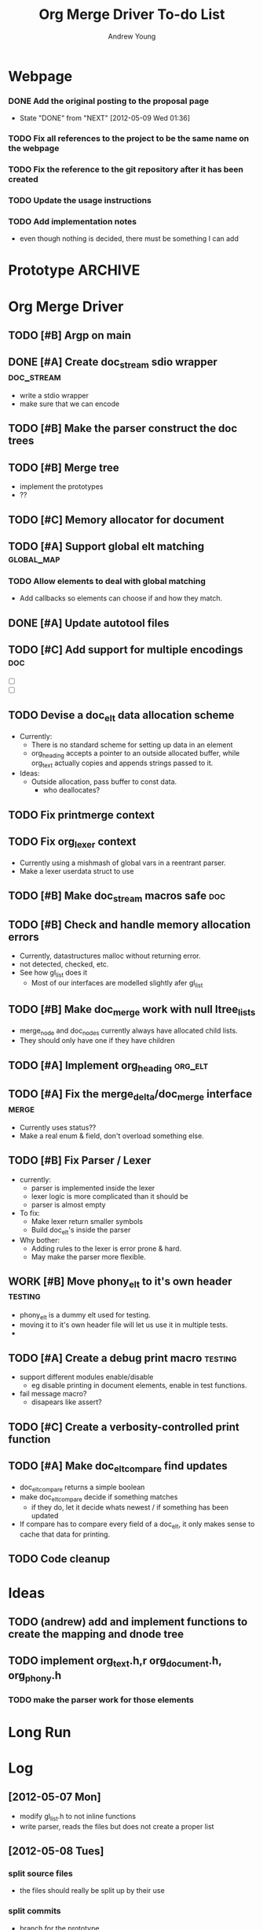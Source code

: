#+TITLE: Org Merge Driver To-do List
#+STARTUP: overview
#+AUTHOR: Andrew Young
#+DESCRIPTION: TODO list for org merge driver
#+TODO: TODO WORK | DONE

* Webpage
*** DONE Add the original posting to the proposal page
    - State "DONE"       from "NEXT"       [2012-05-09 Wed 01:36]
*** TODO Fix all references to the project to be the same name on the webpage
*** TODO Fix the reference to the git repository after it has been created
*** TODO Update the usage instructions
*** TODO Add implementation notes
- even though nothing is decided, there must be something I can add

* Prototype 							    :ARCHIVE:
** DONE fix up documentation
   - State "DONE"       from "TODO"    [2012-05-09 Wed 01:34]
** DONE Write real manual
    - State "DONE"       from "NEXT"       [2012-05-09 Wed 01:34]
- manual, how to use it
- now in the root README
** DONE Finish the parser
    - State "DONE"       from "NEXT"       [2012-05-10 Thu 19:03]
- make sure the new headings are being put in the right spot
  - means: compare level of new heading with old heading to add it in
    the right spot
  - possibly add the new heading to the propper spot right as the next
    one is started
** DONE Implement a heading tree printer
    - State "DONE"       from "NEXT"       [2012-05-09 Wed 23:24]
- really a org_document_to_file function
** DONE Add a TAP for the program which demonstrates its use
- test anything protocol
** DONE Write an introductory warning
    - State "DONE"       from "NEXT"       [2012-05-10 Thu 19:03]
- this program assumes things about the structure and use of org-mode
  and org files. If the way you use org files does not match this,
  then it may corrupt your data! Please be very aware of what
  assumptions this program makes before using. I (nor anyone other
  than yourself) can be held accountable for the results of using this
  program.
** DONE Use Gnulib diffseq to merge
   - State "DONE"       from "NEXT"       [2012-05-16 Wed 22:26]
** DONE Fix memory usage
- nothing is being unmalloced
- write destroy functions
  - one for document, heading, look at ?gl_list_free? for list notes
** DONE Start working on the change detection
   - State "DONE"       from "NEXT"       [2012-05-16 Wed 22:25]
** DONE Create a heading mapping
** DONE Begin work on the change merging
** DONE Create text mapping
** DONE Allow headings to be 'moved' locally
** DONE Allow headings to be 'moved' globally
** DONE Print propper merges
** DONE Finish the prototype

* Org Merge Driver
** TODO [#B] Argp on main
** DONE [#A] Create doc_stream sdio wrapper			 :doc_stream:
- write a stdio wrapper
- make sure that we can encode 

** TODO [#B] Make the parser construct the doc trees
** TODO [#B] Merge tree
- implement the prototypes
- ??
** TODO [#C] Memory allocator for document
** TODO [#A] Support global elt matching			 :global_map:
*** TODO Allow elements to deal with global matching
- Add callbacks so elements can choose if and how they match.
 
** DONE [#A] Update autotool files
** TODO [#C] Add support for multiple encodings				:doc:
- [ ]  
- [ ] 

** TODO Devise a doc_elt data allocation scheme
- Currently:
  - There is no standard scheme for setting up data in an element
  - org_heading accepts a pointer to an outside allocated buffer,
    while org_text actually copies and appends strings passed to it.
- Ideas:
  - Outside allocation, pass buffer to const data.
    - who deallocates?
** TODO Fix printmerge context
** TODO Fix org_lexer context
- Currently using a mishmash of global vars in a reentrant parser.
- Make a lexer userdata struct to use

** TODO [#B] Make doc_stream macros safe				:doc:
** TODO [#B] Check and handle memory allocation errors
- Currently, datastructures malloc without returning error.
- not detected, checked, etc.
- See how gl_list does it
  - Most of our interfaces are modelled slightly afer gl_list

** TODO [#B] Make doc_merge work with null ltree_lists
- merge_node and doc_nodes currently always have allocated child lists.
- They should only have one if they have children

** TODO [#A] Implement org_heading				    :org_elt:
** TODO [#A] Fix the merge_delta/doc_merge interface		      :merge:
- Currently uses status??
- Make a real enum & field, don't overload something else.

** TODO [#B] Fix Parser / Lexer
- currently:
  - parser is implemented inside the lexer
  - lexer logic is more complicated than it should be
  - parser is almost empty
- To fix:
  - Make lexer return smaller symbols
  - Build doc_elt's inside the parser
- Why bother:
  - Adding rules to the lexer is error prone & hard.
  - May make the parser more flexible.

** WORK [#B] Move phony_elt to it's own header			    :testing:
- phony_elt is a dummy elt used for testing.
- moving it to it's own header file will let us use it in multiple tests.
- 

** TODO [#A] Create a debug print macro				    :testing:
- support different modules enable/disable
  - eg disable printing in document elements, enable in test functions.
- fail message macro?
  - disapears like assert?

** TODO [#C] Create a verbosity-controlled print function

** TODO [#A] Make doc_elt_compare find updates 
- doc_elt_compare returns a simple boolean
- make doc_elt_compare decide if something matches
  - if they do, let it decide whats newest / if something has been updated
- If compare has to compare every field of a doc_elt, it only makes
  sense to cache that data for printing.
** TODO Code cleanup

* Ideas
** TODO (andrew) add and implement functions to create the mapping and dnode tree
** TODO implement  org_text.h,r org_document.h, org_phony.h
*** TODO make the parser work for those elements

* Long Run

* Log
** [2012-05-07 Mon]
- modify gl_list.h to not inline functions
- write parser, reads the files but does not create a proper list
** [2012-05-08 Tues]
*** split source files
- the files should really be split up by their use
*** split commits
- branch for the prototype
- add documentation
- add gnu_lib list
- add read file
- add main program
  - with only org_ structs
- add parser
*** finally started uploading code
** [2012-05-09 Wed]
- tried to add some testing code
  - went with TAP at first, but decided it wasn't what I wanted
  - went with heavier duty unit testing (called 'check'), but it was
    *too* heavy duty
  - trying to go back to TAP
- tried to compile the parser into a library instead of statically
  linking into the program
  - got it working but reverted; this is more useful for the final
    project (and with the unit testing removed there was no point)
- wrote a manual for using the program (for when it is eventually done)
- tried to make all the random bits of (evidently pointless) work presentable
** [2012-05-10 Thu]
- looked into anonymous functions in C, definitely not portable
- wrote a function to recursively call other functions on a tree
- wrote a function to print a org_doc back into a file
- finally finished the parser, i probably made it more correct than
  necessary to show how it would work
- fixed a lot of the documentation in the code I have written, adding
  GPL warnings at the top of all my source files
- finally fixed the problem with gl_list not compiling inline
  functions. I needed to include autoconf's config.h before it to
  define the _HAVE_INLINE_ macro.
- starting to think about the best way to finish off the prototype
  - this involves the 'tricky' part of the program: finding changes
    and merging them.
- looking into different parser generators for the final program.  I
  am worried about both speed and robustness when it comes to creating
  a parser
** [2012-05-11]
- looking into more robust parser generators, specifically ones that
  will be extensible, easy to use, and most importantly fast
- typically Bison and yacc look very good
** [2012-05-12]
- reading about compilers, trying to see if the traditional structure
  will lead to hints as to how to set up my code
- reading a book known as 'the dragon book'
- found out that you can collapse a heading which is inside
  a #+begin_src: block
  - is this a bug?
** [2012-05-13]
- spending some time going through the manual again to figure out what
** [2012-05-14]
- thinking about the best way to set up a difference detector.
- I am finding that a lot of ideas I have about what rules to use to
  merge might not be desirable for people
- how can I set it up, so that the rules can be customized?
** [2012-05-15]
- After reading papers about 'sequence difference seeking algorithms',
  I decided that it would be too much work to implement on from
  scratch for the prototype
- Found an implementation in Gnulib (should have checked there sooner!)
- spending my day attempting to include it into the project
** [2012-05-16 Wed]
- deciding that for the prototype, I will only do change detection on
  a heading level
  - this makes for kind of a bad prototype
  - I will have to really make sure I consider how having a larger
    amount of elements will affect the project
- it is really confusing trying to match headings when one is not unique
- it will be necessary to create a mapping of headings in from one
  file to another, where the mapping says which headings are the same,
  which are non-unique non-distinguishable, and which have no matches
** [2012-05-19 Sat]
- starting the change detection
- must finish the fucntion to create an empty tree of mappings from
  the origin file
  - this will involve copying the code from thre recursive function
    and manipulating it to create the treec
